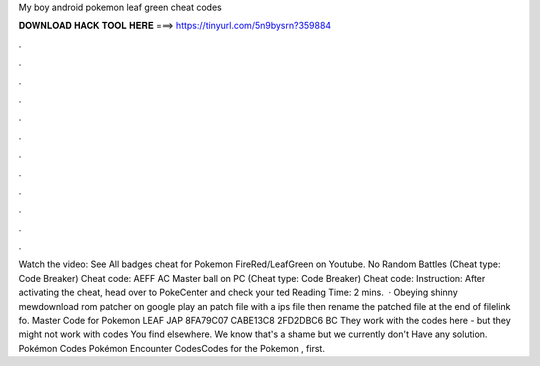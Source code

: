 My boy android pokemon leaf green cheat codes

𝐃𝐎𝐖𝐍𝐋𝐎𝐀𝐃 𝐇𝐀𝐂𝐊 𝐓𝐎𝐎𝐋 𝐇𝐄𝐑𝐄 ===> https://tinyurl.com/5n9bysrn?359884

.

.

.

.

.

.

.

.

.

.

.

.

Watch the video: See All badges cheat for Pokemon FireRed/LeafGreen on Youtube. No Random Battles (Cheat type: Code Breaker) Cheat code: AEFF AC Master ball on PC (Cheat type: Code Breaker) Cheat code: Instruction: After activating the cheat, head over to PokeCenter and check your ted Reading Time: 2 mins.  · Obeying shinny mewdownload rom patcher on google play an patch  file with a ips file then rename the patched file  at the end of filelink fo. Master Code for Pokemon LEAF JAP 8FA79C07 CABE13C8 2FD2DBC6 BC They work with the codes here - but they might not work with codes You find elsewhere. We know that's a shame but we currently don't Have any solution. Pokémon Codes Pokémon Encounter CodesCodes for the Pokemon , first.